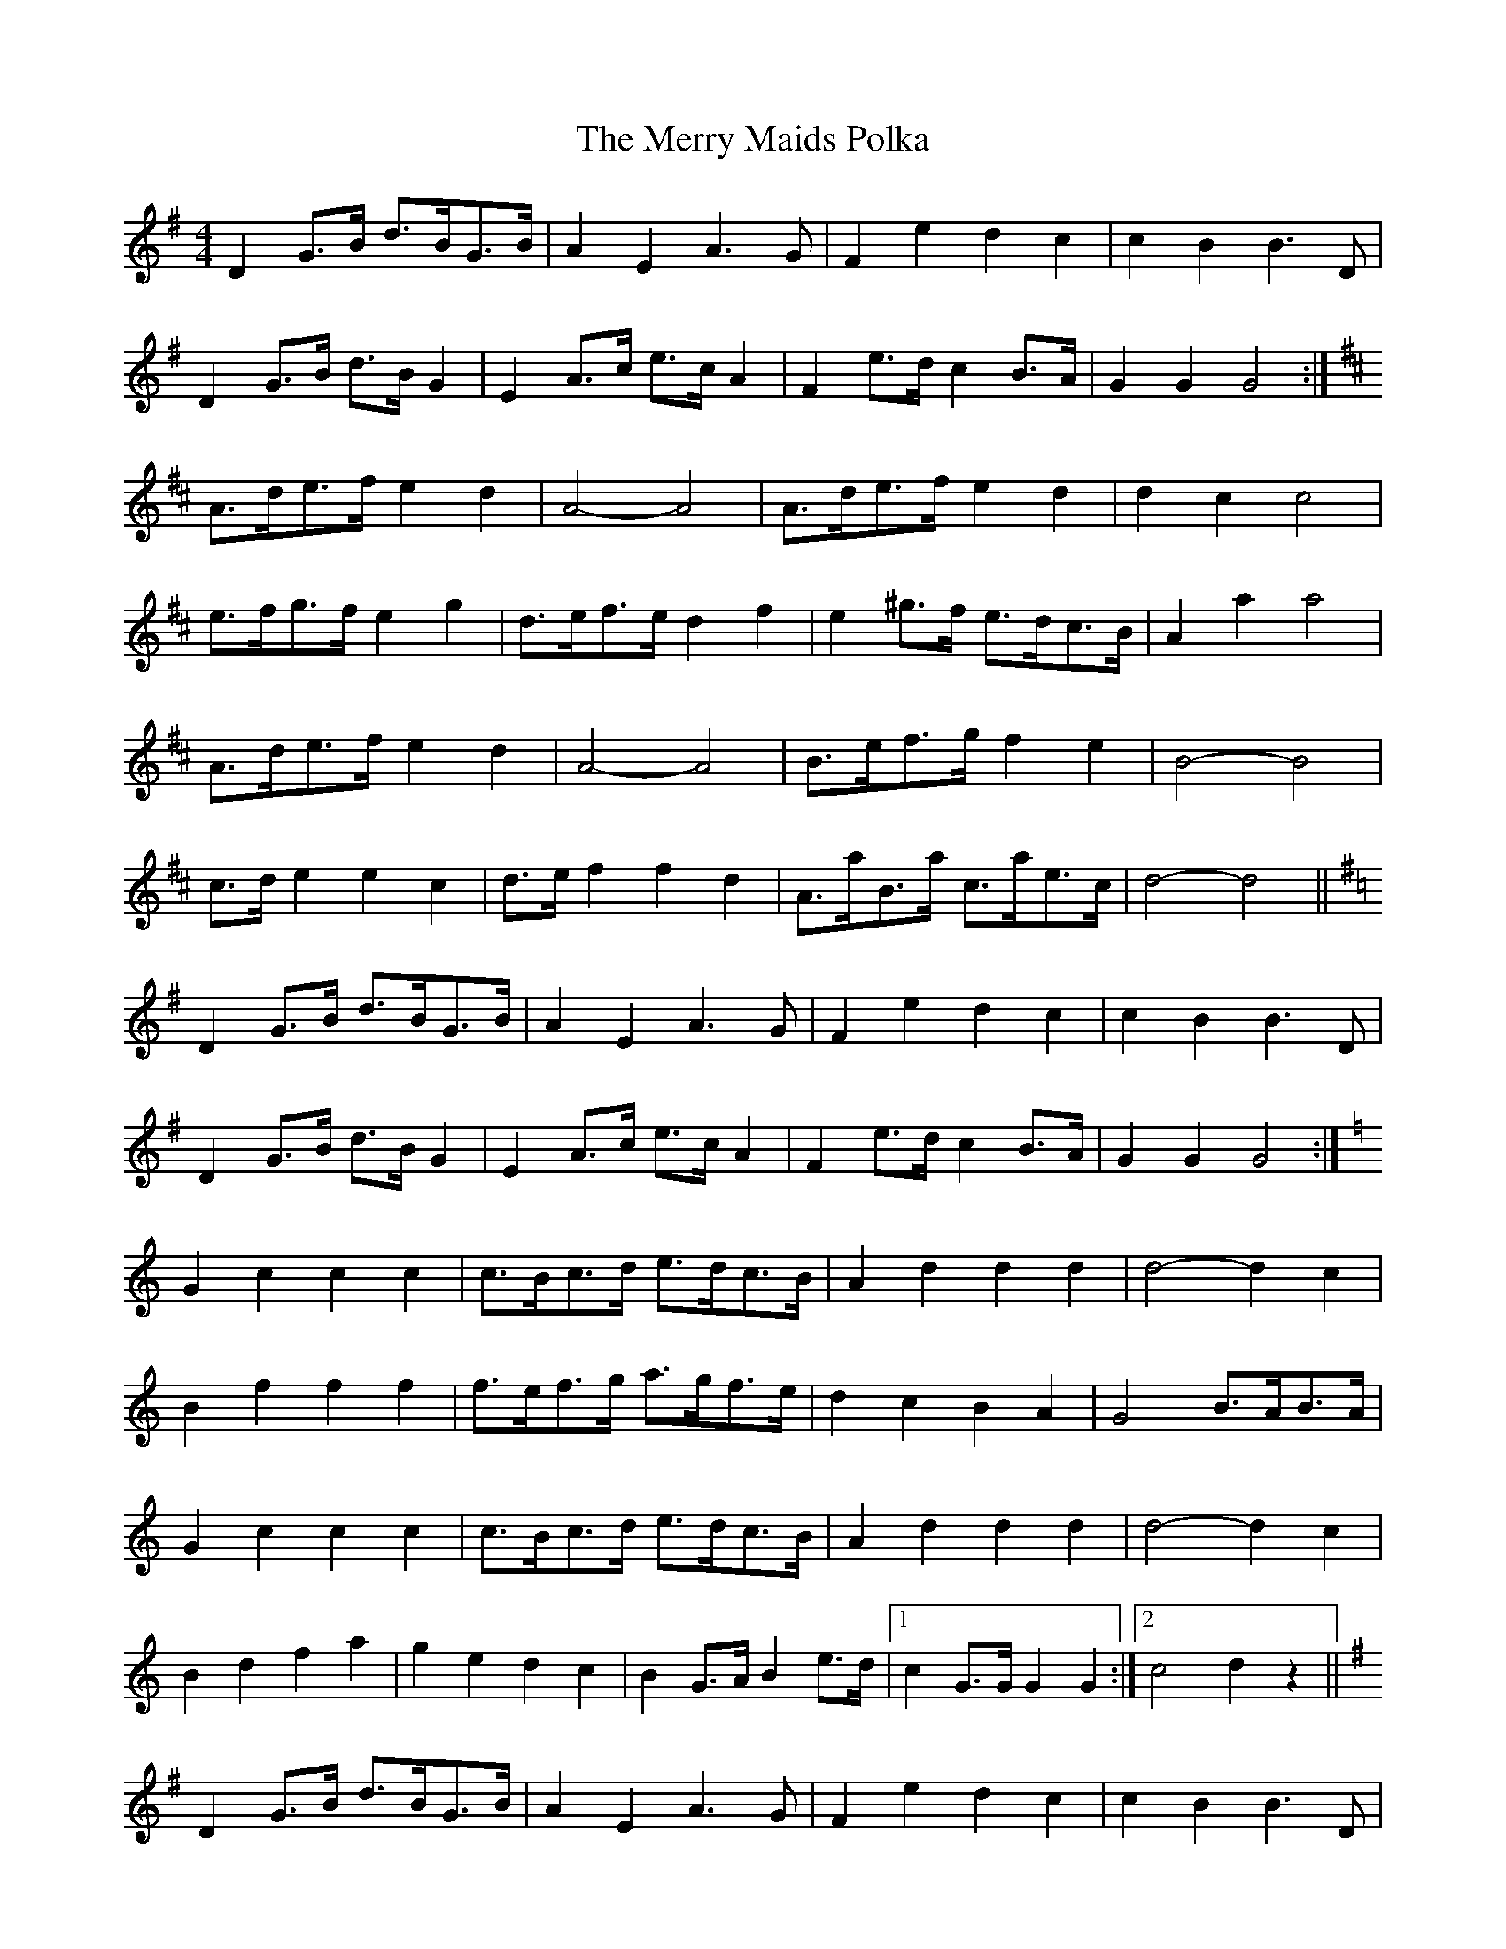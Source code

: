 X: 1
T: Merry Maids Polka, The
Z: Nigel Gatherer
S: https://thesession.org/tunes/7155#setting7155
R: barndance
M: 4/4
L: 1/8
K: Gmaj
D2 G>B d>BG>B | A2E2 A3G | F2e2 d2c2 | c2B2 B3D|
D2 G>B d>B G2 | E2 A>c e>c A2 | F2 e>d c2 B>A | G2G2 G4 :|
K:D
A>de>f e2d2 | A4-A4 | A>de>f e2d2 | d2c2 c4 |
e>fg>f e2g2 | d>ef>e d2f2 | e2 ^g>f e>dc>B | A2 a2 a4 |
A>de>f e2d2 | A4-A4 | B>ef>g f2e2 | B4-B4 |
c>d e2 e2c2 | d>e f2 f2d2 | A>aB>a c>ae>c | d4-d4 ||
K:G
D2 G>B d>BG>B | A2E2 A3G | F2e2 d2c2 | c2B2 B3D|
D2 G>B d>B G2 | E2 A>c e>c A2 | F2 e>d c2 B>A | G2G2 G4 :|
K:C
G2c2 c2c2 | c>Bc>d e>dc>B | A2d2 d2d2 | d4-d2c2 |
B2f2 f2f2 | f>ef>g a>gf>e | d2c2 B2A2 | G4 B>AB>A |
G2c2 c2c2 | c>Bc>d e>dc>B | A2d2 d2d2 | d4-d2c2 |
B2d2 f2a2 |g2e2 d2c2 | B2 G>A B2 e>d |1 c2 G>G G2G2 :|2 c4 d2z2 ||
K:G
D2 G>B d>BG>B | A2E2 A3G | F2e2 d2c2 | c2B2 B3D|
D2 G>B d>B G2 | E2 A>c e>c A2 | F2 e>d c2 B>A | G2G2 G4:|]
